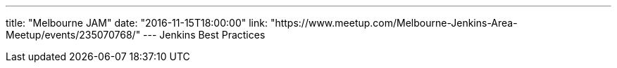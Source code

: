 ---
title: "Melbourne JAM"
date: "2016-11-15T18:00:00"
link: "https://www.meetup.com/Melbourne-Jenkins-Area-Meetup/events/235070768/"
---
Jenkins Best Practices
